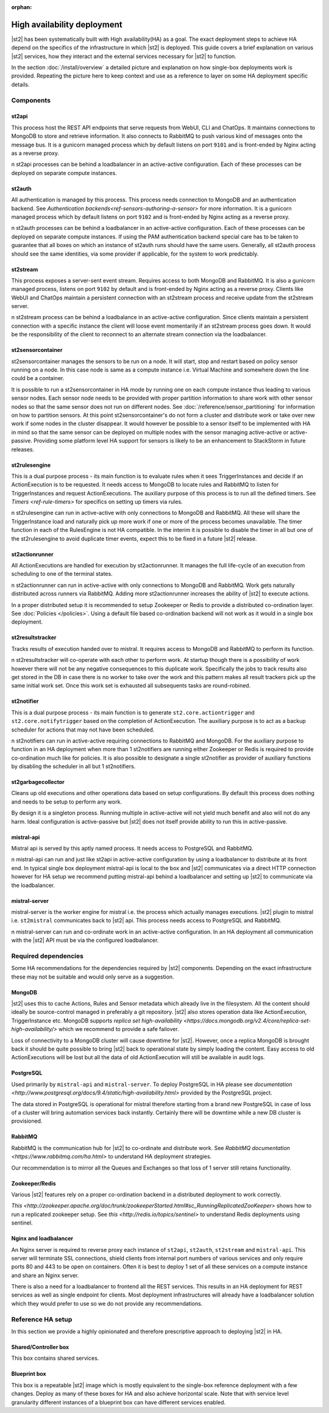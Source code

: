 :orphan:

High availability deployment
============================

|st2| has been systematically built with High availability(HA) as a goal. The exact deployment
steps to achieve HA depend on the specifics of the infrastructure in which |st2| is deployed. This
guide covers a brief explanation on various |st2| services, how they interact and the external
services necessary for |st2| to function.

In the section :doc:`/install/overview` a detailed picture and explanation on how single-box deployments
work is provided. Repeating the picture here to keep context and use as a reference to layer on some
HA deployment specific details.

.. figure :: /_static/images/st2-deployment-big-picture.png
    :align: center

Components
----------

st2api
~~~~~~
This process host the REST API endpoints that serve requests from  WebUI, CLI and ChatOps. It maintains
connections to MongoDB to store and retrieve information. It also connects to RabbitMQ to push various
kind of messages onto the message bus. It is a gunicorn managed process which by default listens on
port ``9101`` and is front-ended by Nginx acting as a reverse proxy.

n st2api processes can be behind a loadbalancer in an active-active configuration. Each of these
processes can be deployed on separate compute instances.

st2auth
~~~~~~~
All authentication is managed by this process. This process needs connection to MongoDB and an authentication
backend. See `Authentication backends<ref-sensors-authoring-a-sensor>` for more information. It is a gunicorn
managed process which by default listens on port ``9102`` and is front-ended by Nginx acting as a reverse proxy.

n st2auth processes can be behind a loadbalancer in an active-active configuration. Each of these processes
can be deployed on separate compute instances. If using the PAM authentication backend special care has to be
taken to guarantee that all boxes on which an instance of st2auth runs should have the same users. Generally,
all st2auth process should see the same identities, via some provider if applicable, for the system to work
predictably.

st2stream
~~~~~~~~~
This process exposes a server-sent event stream. Requires access to both MongoDB and RabbitMQ. It is also a
gunicorn managed process, listens on port ``9102`` by default and is front-ended by Nginx acting as a reverse
proxy. Clients like WebUI and ChatOps maintain a persistent connection with an st2stream process and receive
update from the st2stream server.

n st2stream process can be behind a loadbalance in an active-active configuration. Since clients maintain
a persistent connection with a specific instance the client will loose event momentarily if an st2stream
process goes down. It would be the responsibility of the client to reconnect to an alternate stream connection
via the loadbalancer.

st2sensorcontainer
~~~~~~~~~~~~~~~~~~
st2sensorcontainer manages the sensors to be run on a node. It will start, stop and restart based on policy
sensor running on a node. In this case node is same as a compute instance i.e. Virtual Machine and somewhere
down the line could be a container.

It is possible to run a st2sensorcontainer in HA mode by running one on each compute instance thus leading
to various sensor nodes. Each sensor node needs to be provided with proper partition information to share work
with other sensor nodes so that the same sensor does not run on different nodes. See :doc:`/reference/sensor_partitioning`
for information on how to partition sensors. At this point st2sensorcontainer's do not form a cluster and
distribute work or take over new work if some nodes in the cluster disappear. It would however be possible to a
sensor itself to be implemented with HA in mind so that the same sensor can be deployed on multiple nodes with
the sensor managing active-active or active-passive. Providing some platform level HA support for sensors is
likely to be an enhancement to StackStorm in future releases.


st2rulesengine
~~~~~~~~~~~~~~
This is a dual purpose process - its main function is to evaluate rules when it sees TriggerInstances and
decide if an ActionExecution is to be requested. It needs access to MongoDB to locate rules and RabbitMQ
to listen for TriggerInstances and request ActionExecutions. The auxiliary purpose of this process is to
run all the defined timers. See `Timers <ref-rule-timers>` for specifics on setting up timers via rules.

n st2rulesengine can run in active-active with only connections to MongoDB and RabbitMQ. All these will share the
TriggerInstance load and naturally pick up more work if one or more of the process becomes unavailable. The timer
function in each of the RulesEngine is not HA compatible. In the interim it is possible to disable the timer
in all but one of the st2rulesengine to avoid duplicate timer events, expect this to be fixed in a future |st2| release.

st2actionrunner
~~~~~~~~~~~~~~~
All ActionExecutions are handled for execution by st2actionrunner. It manages the full life-cycle of an execution from
scheduling to one of the terminal states.

n st2actionrunner can run in active-active with only connections to MongoDB and RabbitMQ. Work gets naturally
distributed across runners via RabbitMQ. Adding more st2actionrunner increases the ability of |st2| to execute actions.

In a proper distributed setup it is recommended to setup Zookeeper or Redis to provide a distributed co-ordination
layer. See :doc:`Policies </policies>`. Using a default file based co-ordination backend will not work as it would
in a single box deployment.

st2resultstracker
~~~~~~~~~~~~~~~~~
Tracks results of execution handed over to mistral. It requires access to MongoDB and RabbitMQ to perform its function.

n st2resultstracker will co-operate with each other to perform work. At startup though there is a possibility
of work however there will not be any negative consequences to this duplicate work. Specifically the jobs to track results
also get stored in the DB in case there is no worker to take over the work and this pattern makes all result trackers
pick up the same initial work set. Once this work set is exhausted all subsequents tasks are round-robined.

st2notifier
~~~~~~~~~~~
This is a dual purpose process - its main function is to generate ``st2.core.actiontrigger`` and ``st2.core.notifytrigger``
based on the completion of ActionExecution. The auxiliary purpose is to act as a backup scheduler for actions that may
not have been scheduled.

n st2notifiers can run in active-active requiring connections to RabbitMQ and MongoDB. For the auxiliary purpose to function
in an HA deployment when more than 1 st2notifiers are running either Zookeeper or Redis is required to provide co-ordination
much like for policies. It is also possible to designate a single st2notifier as provider of auxiliary functions by
disabling the scheduler in all but 1 st2notifiers.

st2garbagecollector
~~~~~~~~~~~~~~~~~~~
Cleans up old executions and other operations data based on setup configurations. By default this process does nothing
and needs to be setup to perform any work.

By design it is a singleton process. Running multiple in active-active will not yield much benefit and also will not
do any harm. Ideal configuration is active-passive but |st2| does not itself provide ability to run this in active-passive.

mistral-api
~~~~~~~~~~~
Mistral api is served by this aptly named process. It needs access to PostgreSQL and RabbitMQ.

n mistral-api can run and just like st2api in active-active configuration by using a loadbalancer to distribute at its
front end. In typical single box deployment mistral-api is local to the box and |st2| communicates via a direct HTTP
connection however for HA setup we recommend putting mistral-api behind a loadbalancer and setting up |st2| to communicate
via the loadbalancer.

mistral-server
~~~~~~~~~~~~~~
mistral-server is the worker engine for mistral i.e. the process which actually manages executions. |st2| plugin to
mistral i.e. ``st2mistral`` communicates back to |st2| api. This process needs access to PostgreSQL and RabbitMQ.

n mistral-server can run and co-ordinate work in an active-active configuration. In an HA deployment all communication
with the |st2| API must be via the configured loadbalancer.

Required dependencies
---------------------
Some HA recommendations for the dependencies required by |st2| components. Depending on the exact infrastructure these
may not be suitable and would only serve as a suggestion.

MongoDB
~~~~~~~
|st2| uses this to cache Actions, Rules and Sensor metadata which already live in the filesystem. All the content should
ideally be source-control managed in preferably a git repository. |st2| also stores operation data like ActionExecution,
TriggerInstance etc. MongoDB supports `replica set high-availability <https://docs.mongodb.org/v2.4/core/replica-set-high-availability/>` which we recommend to provide a safe failover.

Loss of connectivity to a MongoDB cluster will cause downtime for |st2|. However, once a replica MongoDB is brought back it
should be quite possible to bring |st2| back to operational state by simply loading the content. Easy access to old ActionExecutions will be lost but all the data of old ActionExecution will still be available in audit logs.

PostgreSQL
~~~~~~~~~~
Used primarily by ``mistral-api`` and ``mistral-server``. To deploy PostgreSQL in HA please see `documentation <http://www.postgresql.org/docs/9.4/static/high-availability.html>` provided by the PostgreSQL project.

The data stored in PostgreSQL is operational for mistral therefore starting from a brand new PostgreSQL in case of loss
of a cluster will bring automation services back instantly. Certainly there will be downtime while a new DB cluster is provisioned.

RabbitMQ
~~~~~~~~
RabbitMQ is the communication hub for |st2| to co-ordinate and distribute work. See `RabbitMQ documentation <https://www.rabbitmq.com/ha.html>` to understand HA deployment strategies.

Our recommendation is to mirror all the Queues and Exchanges so that loss of 1 server still retains functionality.

Zookeeper/Redis
~~~~~~~~~~~~~~~
Various |st2| features rely on a proper co-ordination backend in a distributed deployment to work correctly.

`This <http://zookeeper.apache.org/doc/trunk/zookeeperStarted.html#sc_RunningReplicatedZooKeeper>` shows how to run a replicated zookeeper setup. See `this <http://redis.io/topics/sentinel>` to understand Redis deployments using sentinel.


Nginx and loadbalancer
~~~~~~~~~~~~~~~~~~~~~~~
An Nginx server is required to reverse proxy each instance of ``st2api``, ``st2auth``, ``st2stream`` and ``mistral-api``. This server will terminate SSL connections, shield clients from internal port numbers of various services and only require ports 80 and 443 to be open on containers. Often it is best to deploy 1 set of all these services on a compute instance and share an Nginx server.

There is also a need for a loadbalancer to frontend all the REST services. This results in an HA deployment for REST services as well as single endpoint for clients. Most deployment infrastructures will already have a loadbalancer solution which they would
prefer to use so we do not provide any recommendations.


Reference HA setup
------------------

In this section we provide a highly opinionated and therefore prescriptive approach to deploying |st2| in HA.

.. insert an awesome diagram here

Shared/Controller box
~~~~~~~~~~~~~~~~~~~~~
This box contains shared services.

Blueprint box
~~~~~~~~~~~~~
This box is a repeatable |st2| image which is mostly equivalent to the single-box reference deployment with a few changes. Deploy
as many of these boxes for HA and also achieve horizontal scale. Note that with service level granularity different instances
of a blueprint box can have different services enabled.



